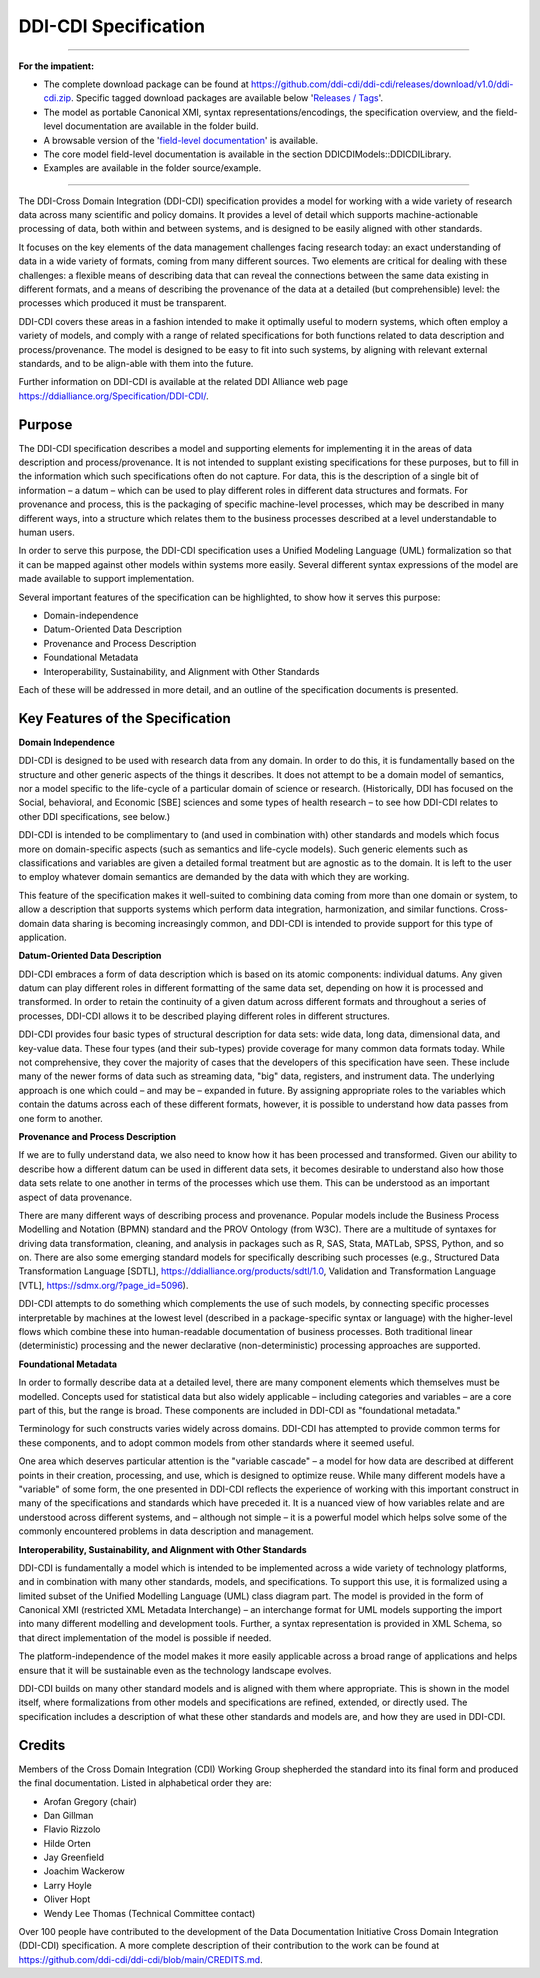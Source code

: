 DDI-CDI Specification
*********************

-----

**For the impatient:**

-  The complete download package can be found at
   https://github.com/ddi-cdi/ddi-cdi/releases/download/v1.0/ddi-cdi.zip.
   Specific tagged download packages are available
   below '`Releases / Tags <https://github.com/ddi-cdi/ddi-cdi/tags>`_'.

-  The model as portable Canonical XMI, syntax representations/encodings, the specification overview, and
   the field-level documentation are available in the folder build.

-  A browsable version of the
   '`field-level documentation <https://ddi-cdi.github.io/ddi-cdi_v1.0/field-level-documentation/>`_'
   is available.

-  The core model field-level documentation is available in the section
   DDICDIModels::DDICDILibrary.

-  Examples are available in the folder source/example.

-----

The DDI-Cross Domain Integration (DDI-CDI) specification provides a
model for working with a wide variety of research data across many
scientific and policy domains. It provides a level of detail which
supports machine-actionable processing of data, both within and between
systems, and is designed to be easily aligned with other standards.

It focuses on the key elements of the data management challenges facing
research today: an exact understanding of data in a wide variety of
formats, coming from many different sources. Two elements are critical
for dealing with these challenges: a flexible means of describing data
that can reveal the connections between the same data existing in
different formats, and a means of describing the provenance of the data
at a detailed (but comprehensible) level: the processes which produced
it must be transparent.

DDI-CDI covers these areas in a fashion intended to make it optimally
useful to modern systems, which often employ a variety of models, and
comply with a range of related specifications for both functions related
to data description and process/provenance. The model is designed to be
easy to fit into such systems, by aligning with relevant external
standards, and to be align-able with them into the future.

Further information on DDI-CDI is available at the
related DDI Alliance web page https://ddialliance.org/Specification/DDI-CDI/.

Purpose
-------

The DDI-CDI specification describes a model and supporting elements for
implementing it in the areas of data description and process/provenance.
It is not intended to supplant existing specifications for these
purposes, but to fill in the information which such specifications often
do not capture. For data, this is the description of a single bit of
information – a datum – which can be used to play different roles in
different data structures and formats. For provenance and process, this
is the packaging of specific machine-level processes, which may be
described in many different ways, into a structure which relates them to
the business processes described at a level understandable to human
users.

In order to serve this purpose, the DDI-CDI specification uses a Unified
Modeling Language (UML) formalization so that it can be mapped against
other models within systems more easily. Several different syntax
expressions of the model are made available to support implementation.

Several important features of the specification can be highlighted, to
show how it serves this purpose:

-  Domain-independence

-  Datum-Oriented Data Description

-  Provenance and Process Description

-  Foundational Metadata

-  Interoperability, Sustainability, and Alignment with Other Standards

Each of these will be addressed in more detail, and an outline of the
specification documents is presented.

Key Features of the Specification
---------------------------------

**Domain Independence**

DDI-CDI is designed to be used with research data from any domain. In
order to do this, it is fundamentally based on the structure and other
generic aspects of the things it describes. It does not attempt to be a
domain model of semantics, nor a model specific to the life-cycle of a
particular domain of science or research. (Historically, DDI has focused
on the Social, behavioral, and Economic [SBE] sciences and some types of
health research – to see how DDI-CDI relates to other DDI
specifications, see below.)

DDI-CDI is intended to be complimentary to (and used in combination
with) other standards and models which focus more on domain-specific
aspects (such as semantics and life-cycle models). Such generic elements
such as classifications and variables are given a detailed formal
treatment but are agnostic as to the domain. It is left to the user to
employ whatever domain semantics are demanded by the data with which
they are working.

This feature of the specification makes it well-suited to combining data
coming from more than one domain or system, to allow a description that
supports systems which perform data integration, harmonization, and
similar functions. Cross-domain data sharing is becoming increasingly
common, and DDI-CDI is intended to provide support for this type of
application.

**Datum-Oriented Data Description**

DDI-CDI embraces a form of data description which is based on its atomic
components: individual datums. Any given datum can play different roles
in different formatting of the same data set, depending on how it is
processed and transformed. In order to retain the continuity of a given
datum across different formats and throughout a series of processes,
DDI-CDI allows it to be described playing different roles in different
structures.

DDI-CDI provides four basic types of structural description for data
sets: wide data, long data, dimensional data, and key-value data. These
four types (and their sub-types) provide coverage for many common data
formats today. While not comprehensive, they cover the majority of cases
that the developers of this specification have seen. These include many
of the newer forms of data such as streaming data, "big" data,
registers, and instrument data. The underlying approach is one which
could – and may be – expanded in future. By assigning appropriate roles
to the variables which contain the datums across each of these different
formats, however, it is possible to understand how data passes from one
form to another.

**Provenance and Process Description**

If we are to fully understand data, we also need to know how it has been
processed and transformed. Given our ability to describe how a different
datum can be used in different data sets, it becomes desirable to
understand also how those data sets relate to one another in terms of
the processes which use them. This can be understood as an important
aspect of data provenance.

There are many different ways of describing process and provenance.
Popular models include the Business Process Modelling and Notation
(BPMN) standard and the PROV Ontology (from W3C). There are a multitude
of syntaxes for driving data transformation, cleaning, and analysis in
packages such as R, SAS, Stata, MATLab, SPSS, Python, and so on. There
are also some emerging standard models for specifically describing such
processes (e.g., Structured Data Transformation Language
[SDTL], https://ddialliance.org/products/sdtl/1.0, Validation and
Transformation Language [VTL], https://sdmx.org/?page_id=5096).

DDI-CDI attempts to do something which complements the use of such
models, by connecting specific processes interpretable by machines at
the lowest level (described in a package-specific syntax or language)
with the higher-level flows which combine these into human-readable
documentation of business processes. Both traditional linear
(deterministic) processing and the newer declarative (non-deterministic)
processing approaches are supported.

**Foundational Metadata**

In order to formally describe data at a detailed level, there are many
component elements which themselves must be modelled. Concepts used for
statistical data but also widely applicable – including categories and
variables – are a core part of this, but the range is broad. These
components are included in DDI-CDI as "foundational metadata."

Terminology for such constructs varies widely across domains. DDI-CDI
has attempted to provide common terms for these components, and to adopt
common models from other standards where it seemed useful.

One area which deserves particular attention is the "variable cascade" –
a model for how data are described at different points in their
creation, processing, and use, which is designed to optimize reuse.
While many different models have a "variable" of some form, the one
presented in DDI-CDI reflects the experience of working with this
important construct in many of the specifications and standards which
have preceded it. It is a nuanced view of how variables relate and are
understood across different systems, and – although not simple – it is a
powerful model which helps solve some of the commonly encountered
problems in data description and management.

**Interoperability, Sustainability, and Alignment with Other Standards**

DDI-CDI is fundamentally a model which is intended to be implemented
across a wide variety of technology platforms, and in combination with
many other standards, models, and specifications. To support this use,
it is formalized using a limited subset of the Unified Modelling
Language (UML) class diagram part. The model is provided in the form of
Canonical XMI (restricted XML Metadata Interchange) – an interchange
format for UML models supporting the import into many different
modelling and development tools. Further, a syntax representation is
provided in XML Schema, so that direct implementation of the model is
possible if needed.

The platform-independence of the model makes it more easily applicable
across a broad range of applications and helps ensure that it will be
sustainable even as the technology landscape evolves.

DDI-CDI builds on many other standard models and is aligned with them
where appropriate. This is shown in the model itself, where
formalizations from other models and specifications are refined,
extended, or directly used. The specification includes a description of
what these other standards and models are, and how they are used in DDI-CDI.

Credits
-------

Members of the Cross Domain Integration (CDI) Working Group shepherded the standard into its final form and produced the final documentation. Listed in alphabetical order they are: 

-  Arofan Gregory (chair)
-  Dan Gillman
-  Flavio Rizzolo
-  Hilde Orten
-  Jay Greenfield
-  Joachim Wackerow
-  Larry Hoyle
-  Oliver Hopt
-  Wendy Lee Thomas (Technical Committee contact)

Over 100 people have contributed to the development of the Data Documentation Initiative Cross Domain Integration (DDI-CDI) specification. A more complete description of their contribution to the work can be found at https://github.com/ddi-cdi/ddi-cdi/blob/main/CREDITS.md.

